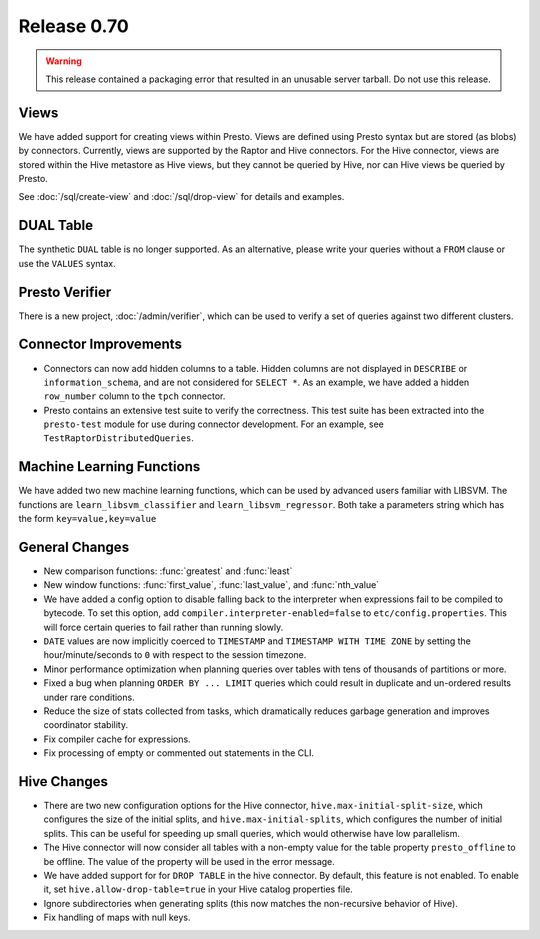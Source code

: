 ============
Release 0.70
============

.. warning::

    This release contained a packaging error that resulted in an
    unusable server tarball. Do not use this release.

Views
-----

We have added support for creating views within Presto.
Views are defined using Presto syntax but are stored (as blobs)
by connectors. Currently, views are supported by the
Raptor and Hive connectors. For the Hive connector, views are
stored within the Hive metastore as Hive views, but they cannot
be queried by Hive, nor can Hive views be queried by Presto.

See :doc:`/sql/create-view` and :doc:`/sql/drop-view`
for details and examples.

DUAL Table
----------

The synthetic ``DUAL`` table is no longer supported. As an alternative, please
write your queries without a ``FROM`` clause or use the ``VALUES`` syntax.

Presto Verifier
---------------

There is a new project, :doc:`/admin/verifier`, which can be used to
verify a set of queries against two different clusters.

Connector Improvements
----------------------

* Connectors can now add hidden columns to a table. Hidden columns are not
  displayed in ``DESCRIBE`` or ``information_schema``, and are not
  considered for ``SELECT *``.  As an example, we have added a hidden
  ``row_number`` column to the ``tpch`` connector.

* Presto contains an extensive test suite to verify the correctness.  This test
  suite has been extracted into the ``presto-test`` module for use during
  connector development. For an example, see ``TestRaptorDistributedQueries``.

Machine Learning Functions
--------------------------

We have added two new machine learning functions, which can be used
by advanced users familiar with LIBSVM. The functions are
``learn_libsvm_classifier`` and ``learn_libsvm_regressor``. Both take a
parameters string which has the form ``key=value,key=value``

General Changes
---------------

* New comparison functions: :func:`greatest` and :func:`least`

* New window functions: :func:`first_value`, :func:`last_value`, and :func:`nth_value`

* We have added a config option to disable falling back to the interpreter when
  expressions fail to be compiled to bytecode. To set this option, add 
  ``compiler.interpreter-enabled=false`` to ``etc/config.properties``.
  This will force certain queries to fail rather than running slowly.

* ``DATE`` values are now implicitly coerced to ``TIMESTAMP`` and ``TIMESTAMP WITH TIME ZONE``
  by setting the hour/minute/seconds to ``0`` with respect to the session timezone.

* Minor performance optimization when planning queries over tables with tens of
  thousands of partitions or more.

* Fixed a bug when planning ``ORDER BY ... LIMIT`` queries which could result in
  duplicate and un-ordered results under rare conditions.

* Reduce the size of stats collected from tasks, which dramatically reduces
  garbage generation and improves coordinator stability.

* Fix compiler cache for expressions.

* Fix processing of empty or commented out statements in the CLI.

Hive Changes
------------

* There are two new configuration options for the Hive connector,
  ``hive.max-initial-split-size``, which configures the size of the
  initial splits, and ``hive.max-initial-splits``, which configures
  the number of initial splits. This can be useful for speeding up small
  queries, which would otherwise have low parallelism.

* The Hive connector will now consider all tables with a non-empty value
  for the table property ``presto_offline`` to be offline. The value of the
  property will be used in the error message.

* We have added support for for ``DROP TABLE`` in the hive connector.
  By default, this feature is not enabled.  To enable it, set
  ``hive.allow-drop-table=true`` in your Hive catalog properties file.

* Ignore subdirectories when generating splits
  (this now matches the non-recursive behavior of Hive).

* Fix handling of maps with null keys.
